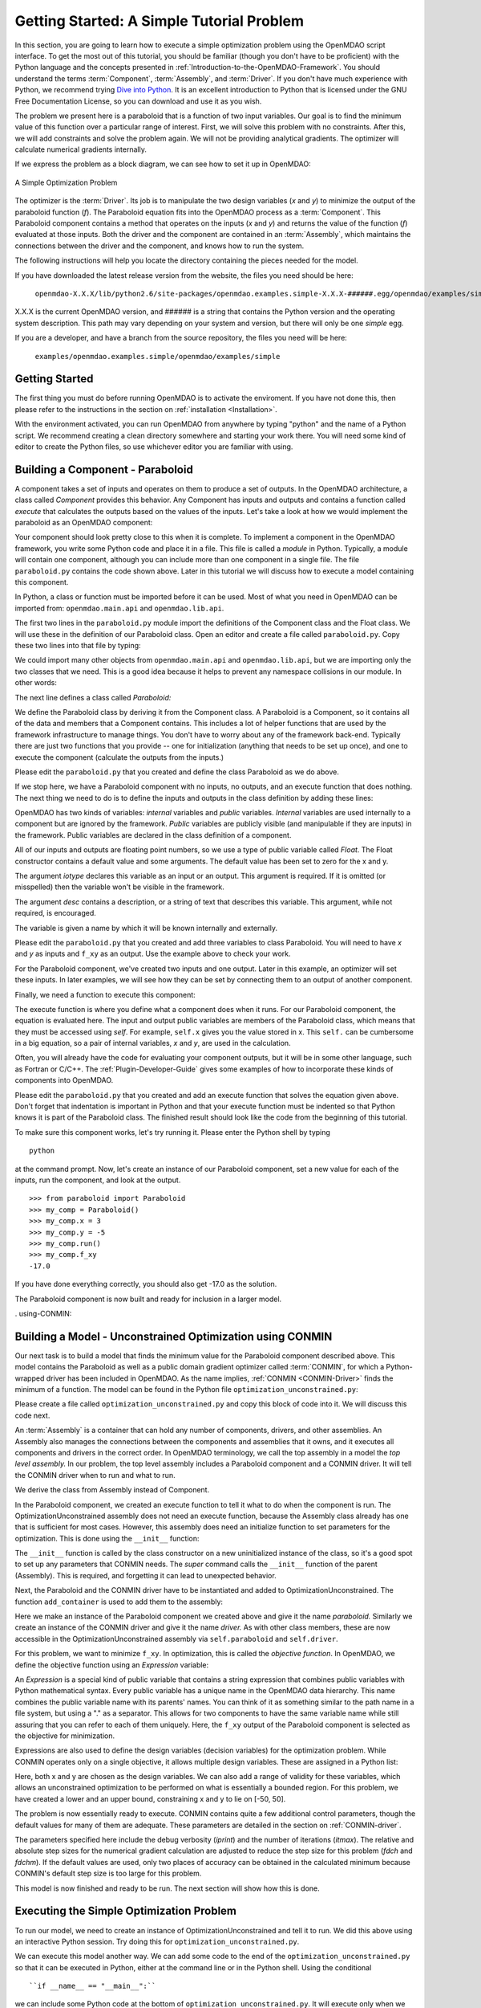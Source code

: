 .. index:: simple example

.. _`Getting-Started-with-OpenMDAO`:

Getting Started: A Simple Tutorial Problem
==========================================

In this section, you are going to learn how to execute a simple optimization
problem using the OpenMDAO script interface. To get the most out of this
tutorial, you should be familiar (though you don't have to be proficient) with
the Python language and the concepts presented in
:ref:`Introduction-to-the-OpenMDAO-Framework`. You should understand the terms
:term:`Component`, :term:`Assembly`, and :term:`Driver`. If you don't have
much experience with Python, we recommend trying `Dive into Python
<http://diveintopython.org/>`_. It is an excellent introduction to Python that
is licensed under the GNU Free Documentation License, so you can download and
use it as you wish.

The problem we present here is a paraboloid that is a function of two input 
variables. Our goal is to find the minimum value of this function
over a particular range of interest. First, we will solve this problem with no constraints. After
this, we will add constraints and solve the problem again. We will not be providing
analytical gradients. The optimizer will calculate numerical gradients internally.

If we express the problem as a block diagram, we can see how to set it up in OpenMDAO:

.. _`OpenMDAO-overview`:

.. figure:: ../../examples/openmdao.examples.simple/openmdao/examples/simple/Simple1.png
   :align: center

   A Simple Optimization Problem
   
The optimizer is the :term:`Driver`. Its job is to manipulate the two design
variables (*x* and *y*) to minimize the output of the paraboloid function
(*f*). The Paraboloid equation fits into the OpenMDAO process as a
:term:`Component`. This Paraboloid component contains a method that operates
on the inputs (*x* and *y*) and returns the value of the function (*f*)
evaluated at those inputs. Both the driver and the component are contained in
an :term:`Assembly`, which maintains the connections between the driver and
the component, and knows how to run the system.

The following instructions will help you locate the directory containing
the pieces needed for the model.

If you have downloaded the latest release version from the website, the files you need should be
here:

    ``openmdao-X.X.X/lib/python2.6/site-packages/openmdao.examples.simple-X.X.X-######.egg/openmdao/examples/simple``
    
X.X.X is the current OpenMDAO version, and ###### is a string that
contains the Python version and the operating system description. This path may
vary depending on your system and version, but there will only be one
*simple* egg.
    
If you are a developer, and have a branch from the source repository, the files you need will
be here:

    ``examples/openmdao.examples.simple/openmdao/examples/simple``
    
Getting Started
---------------

The first thing you must do before running OpenMDAO is to activate the enviroment. If
you have not done this, then please refer to the instructions in the section on 
:ref:`installation <Installation>`.

With the environment activated, you can run OpenMDAO from anywhere by typing "python" and
the name of a Python script. We recommend creating a clean directory somewhere and starting
your work there. You will need some kind of editor to create the Python files, so use
whichever editor you are familiar with using.

.. index:: Component

Building a Component - Paraboloid
---------------------------------

A component takes a set of inputs and operates on them to produce a set of
outputs. In the OpenMDAO architecture, a class called *Component*
provides this behavior. Any Component has inputs and outputs and
contains a function called *execute* that calculates the outputs based on the
values of the inputs. Let's take a look at how we would implement the
paraboloid as an OpenMDAO component:

.. testcode:: simple_component_Paraboloid

    from openmdao.main.api import Component
    from openmdao.lib.api import Float
    
    class Paraboloid(Component):
        """ Evaluates the equation f(x,y) = (x-3)^2 + xy + (y+4)^2 - 3 """
    
        # set up interface to the framework  
        x = Float(0.0, iotype='in', desc='The variable x')
        y = Float(0.0, iotype='in', desc='The variable y')

        f_xy = Float(0.0, iotype='out', desc='F(x,y)')        

        
    def execute(self):
        """f(x,y) = (x-3)^2 + xy + (y+4)^2 - 3
            Minimum: x = 6.6667; y = -7.3333
        """
        
        x = self.x
        y = self.y
        
        self.f_xy = (x-3.0)**2 + x*y + (y+4.0)**2 - 3.0

Your component should look pretty close to this when it is complete. 
To implement a component in the OpenMDAO framework, you write some Python
code and place it in a file. This file is called a *module* in Python.
Typically, a module will contain one component, although you can include more
than one component in a single file. The file ``paraboloid.py`` contains the
code shown above. Later in this tutorial we will discuss how to execute a
model containing this component.

In Python, a class or function must be imported before it can be used. Most of
what you need in OpenMDAO can be imported from: ``openmdao.main.api`` and
``openmdao.lib.api``.

The first two lines in the ``paraboloid.py`` module import the definitions
of the Component class and the Float class.  We will use these in the definition
of our Paraboloid class. Open an editor and create a file called ``paraboloid.py``.
Copy these two lines into that file by typing:

.. testcode:: simple_component_Paraboloid_pieces

    from openmdao.main.api import Component
    from openmdao.lib.api import Float
    
We could import many other objects from ``openmdao.main.api`` and ``openmdao.lib.api``, but we are
importing only the two classes that we need. This is a good idea because it helps to prevent any
namespace collisions in our module. In other words:

.. testcode:: package

    # BAD
    from openmdao.main.api import *
    
    # INCONVENIENT
    import openmdao.main.api
    
    # GOOD
    from openmdao.main.api import Component

The next line defines a class called *Paraboloid:*

.. testcode:: simple_component_Paraboloid_pieces

    class Paraboloid(Component):
        """ Evaluates the equation f(x,y) = (x-3)^2 + xy + (y+4)^2 - 3 """
    
.. index:: classes, functions

We define the Paraboloid class by deriving it from
the Component class. A Paraboloid is a Component, so it
contains all of the data and members that a Component contains. This includes
a lot of helper functions that are used by the framework infrastructure to
manage things. You don't have to worry about any of the framework back-end.
Typically there are just two functions that you provide -- one for
initialization (anything that needs to be set up once), and one to execute the
component (calculate the outputs from the inputs.)

Please edit the ``paraboloid.py`` that you created and define the class
Paraboloid as we do above.

If we stop here, we have a Paraboloid component with no inputs, no 
outputs, and an execute function that does nothing. The next thing we need
to do is to define the inputs and outputs in the class definition
by adding these lines:

.. testcode:: simple_component_Paraboloid_pieces

        # set up interface to the framework  
        x = Float(0.0, iotype='in', desc='The variable x')
        y = Float(0.0, iotype='in', desc='The variable y')

        f_xy = Float(iotype='out', desc='F(x,y)')  

.. index:: Traits

OpenMDAO has two kinds of variables: *internal* variables and *public* variables. *Internal* variables
are used internally to a component but are ignored by the framework. *Public* variables are publicly
visible (and manipulable if they are inputs) in the framework. Public variables are declared in the
class definition of a component.

All of our inputs and outputs are floating point numbers, so we use a type of
public variable called *Float*. The Float constructor contains a default
value and some arguments. The default value has been set to zero for the x
and y.

The argument *iotype* declares this variable as an input or an output. This
argument is required. If it is omitted (or misspelled) then the variable
won't be visible in the framework.

The argument *desc* contains a description, or a string of text that describes this
variable. This argument, while not required, is encouraged.

The variable is given a name by which it will be known internally and externally.

Please edit the ``paraboloid.py`` that you created and add three variables to
class Paraboloid. You will need to have *x* and *y* as inputs and ``f_xy`` as an output. Use
the example above to check your work.

For the Paraboloid component, we've created two inputs and one output. Later
in this example, an optimizer will set these inputs. In later examples, we
will see how they can be set by connecting them to an output of another
component.

Finally, we need a function to execute this component:

.. testcode:: simple_component_Paraboloid_pieces

    def execute(self):
        """f(x,y) = (x-3)^2 + xy + (y+4)^2 - 3
        Optimal solution (minimum): x = 6.6667; y = -7.3333
        """
        
        x = self.x
        y = self.y
        
        self.f_xy = (x-3.0)**2 + x*y + (y+4.0)**2 - 3.0
        
The execute function is where you define what a component does when it runs.
For our Paraboloid component, the equation is evaluated here. The input and
output public variables are members of the Paraboloid class, which means that
they must be accessed using *self*. For example, ``self.x`` gives you the value
stored in x. This ``self.`` can be cumbersome in a big equation, so a pair of
internal variables, *x* and *y*, are used in the calculation.

Often, you will already have the code for evaluating your component outputs,
but it will be in some other language, such as Fortran or C/C++. The :ref:`Plugin-Developer-Guide` 
gives some examples of how to incorporate these kinds of components into OpenMDAO.

Please edit the ``paraboloid.py`` that you created and add an execute function
that solves the equation given above. Don't forget that indentation is important
in Python and that your execute function must be indented so that Python knows
it is part of the Paraboloid class. The finished result should look like the code
from the beginning of this tutorial.

To make sure this component works, let's try running it. Please enter the Python
shell by typing

::

	python
	
at the command prompt. Now, let's create an instance of our Paraboloid component,
set a new value for each of the inputs, run the component, and look at the output.

::

    >>> from paraboloid import Paraboloid
    >>> my_comp = Paraboloid()
    >>> my_comp.x = 3
    >>> my_comp.y = -5
    >>> my_comp.run()
    >>> my_comp.f_xy
    -17.0

If you have done everything correctly, you should also get -17.0 as the solution.    

The Paraboloid component is now built and ready for inclusion in a larger model.

.. index:: CONMIN

. _`using-CONMIN`:

Building a Model - Unconstrained Optimization using CONMIN
-----------------------------------------------------------

Our next task is to build a model that finds the minimum value for the
Paraboloid component described above. This model contains the Paraboloid as
well as a public domain gradient optimizer called :term:`CONMIN`, for which a
Python-wrapped driver has been included in OpenMDAO. As the name implies,
:ref:`CONMIN <CONMIN-Driver>` finds the minimum of a function. The model can be found in the Python
file ``optimization_unconstrained.py``:

.. testcode:: simple_model_Unconstrained

    from openmdao.main.api import Assembly
    from openmdao.lib.api import CONMINdriver
    from openmdao.examples.simple.paraboloid import Paraboloid

    class OptimizationUnconstrained(Assembly):
        """Unconstrained optimization of the Paraboloid with CONMIN."""
    
        def __init__(self):
            """ Creates a new Assembly containing a Paraboloid and an optimizer"""
        
            super(OptimizationUnconstrained, self).__init__()

            # Create Paraboloid component instances
            self.add_container('paraboloid', Paraboloid())

            # Create CONMIN Optimizer instance
            self.add_container('driver', CONMINdriver())
        
            # CONMIN Flags
            self.driver.iprint = 0
            self.driver.itmax = 30
            self.driver.fdch = .000001
            self.driver.fdchm = .000001
        
            # CONMIN Objective 
            self.driver.objective = 'paraboloid.f_xy'
        
            # CONMIN Design Variables 
            self.driver.design_vars = ['paraboloid.x', 
                                     'paraboloid.y' ]
        
            self.driver.lower_bounds = [-50, -50]
            self.driver.upper_bounds = [50, 50]


Please create a file called ``optimization_unconstrained.py`` and copy this
block of code into it. We will discuss this code next.
	    
.. index:: top level Assembly

An :term:`Assembly` is a container that can hold any number of components,
drivers, and other assemblies. An Assembly also manages the connections
between the components and assemblies that it owns, and it executes all
components and drivers in the correct order. In OpenMDAO terminology, we call
the top assembly in a model the *top level assembly.* In our problem, the top
level assembly includes a Paraboloid component and a CONMIN driver. It will
tell the CONMIN driver when to run and what to run.

We derive the class from Assembly instead of Component.

.. testsetup:: simple_model_Unconstrained_pieces

    from openmdao.main.api import Assembly
    from openmdao.lib.api import CONMINdriver
    from openmdao.examples.simple.paraboloid import Paraboloid
    from openmdao.examples.simple.optimization_unconstrained import OptimizationUnconstrained
    
    self = OptimizationUnconstrained()
    
.. testcode:: simple_model_Unconstrained_pieces

    class OptimizationUnconstrained(Assembly):
        """Unconstrained optimization of the Paraboloid with CONMIN."""
    
In the Paraboloid component, we created an execute function to tell it what to
do when the component is run. The OptimizationUnconstrained assembly does
not need an execute function, because the Assembly class already has one that
is sufficient for most cases. However, this assembly does need an initialize
function to set parameters for the optimization. This is done using the
``__init__`` function:

.. testcode:: simple_model_Unconstrained_pieces

        def __init__(self):
            """ Creates a new Assembly containing a Paraboloid and an optimizer"""
        
            super(OptimizationUnconstrained, self).__init__()

.. index:: Expression

The ``__init__`` function is called by the class constructor on a new
uninitialized instance of the class, so it's a good spot to set up any
parameters that CONMIN needs. The *super* command calls the
``__init__`` function of the parent (Assembly). This is required, and forgetting it
can lead to unexpected behavior.

Next, the Paraboloid and the CONMIN driver have to be instantiated and added
to OptimizationUnconstrained. The function ``add_container`` is used to add them
to the assembly:

.. testcode:: simple_model_Unconstrained_pieces

            # Create Paraboloid component instances
            self.add_container('paraboloid', Paraboloid())

            # Create CONMIN Optimizer instance
            self.add_container('driver', CONMINdriver())

Here we make an instance of the Paraboloid component we created above and
give it the name *paraboloid.* Similarly we create an instance of the CONMIN
driver and give it the name *driver.* As with other class members, these are
now accessible in the OptimizationUnconstrained assembly via ``self.paraboloid``
and ``self.driver``.

For this problem, we want to minimize ``f_xy``. In optimization, this is called
the *objective function*. In OpenMDAO, we define the objective function using an
*Expression* variable:
        
.. testcode:: simple_model_Unconstrained_pieces

            # CONMIN Objective 
            self.driver.objective = 'paraboloid.f_xy'

An *Expression* is a special kind of public variable that contains a string
expression that combines public variables with Python mathematical syntax.
Every public variable has a unique name in the OpenMDAO data hierarchy. This
name combines the public variable name with its parents' names. You can think
of it as something similar to the path name in a file system, but using a "."
as a separator. This allows for two components to have the same variable name
while still assuring that you can refer to each of them uniquely. Here, the
``f_xy`` output of the Paraboloid component is selected as the objective for
minimization.

Expressions are also used to define the design variables (decision variables)
for the optimization problem. While CONMIN operates only on a single objective,
it allows multiple design variables. These are assigned in a Python list:
        
.. testcode:: simple_model_Unconstrained_pieces

            # CONMIN Design Variables 
            self.driver.design_vars = ['paraboloid.x', 
                                     'paraboloid.y' ]

Here, both x and y are chosen as the design variables. We can also add a range
of validity for these variables, which allows an unconstrained optimization to be
performed on what is essentially a bounded region. For this problem, we have
created a lower and an upper bound, constraining x and y to lie on [-50, 50].
        
.. testcode:: simple_model_Unconstrained_pieces

            self.driver.lower_bounds = [-50, -50]
            self.driver.upper_bounds = [50, 50]

The problem is now essentially ready to execute. CONMIN contains quite a few
additional control parameters, though the default values for many of them are
adequate. These parameters are detailed in the section on :ref:`CONMIN-driver`.
        
.. testcode:: simple_model_Unconstrained_pieces

            # CONMIN Flags
            self.driver.iprint = 1
            self.driver.itmax = 30
            self.driver.fdch = .000001
            self.driver.fdchm = .000001

The parameters specified here include the debug verbosity (*iprint*) and the number of
iterations (*itmax*). The relative and absolute step sizes for the
numerical gradient calculation are adjusted to reduce the step size for this
problem (*fdch* and *fdchm*). If the default values are used, only two places of
accuracy can be obtained in the calculated minimum because CONMIN's default step
size is too large for this problem.

This model is now finished and ready to be run. The next section will show how this is done.

Executing the Simple Optimization Problem
------------------------------------------

To run our model, we need to create an instance of OptimizationUnconstrained and tell it to run. We
did this above using an interactive Python session. Try doing this for ``optimization_unconstrained.py``.

We can execute this model another way. We can add some code to the end of
the ``optimization_unconstrained.py`` so that it can be executed in Python,
either at the command line or in the Python shell. Using the conditional

::

    ``if __name__ == "__main__":``
    
we can include some Python code at the bottom of ``optimization_unconstrained.py``. It will execute only
when we call it at the command line or the shell, and not when another module imports it. So, the final
lines in this file are:

.. testsetup:: simple_model_Unconstrained_run

    from openmdao.main.api import set_as_top
    from openmdao.examples.simple.optimization_unconstrained import OptimizationUnconstrained
    __name__ = "__main__"

.. testcode:: simple_model_Unconstrained_run

    if __name__ == "__main__": 

        opt_problem = OptimizationUnconstrained()
        set_as_top(opt_problem)

        import time
        tt = time.time()
        
        opt_problem.run()

        print "\n"
        print "CONMIN Iterations: ", opt_problem.driver.iter_count
        print "Minimum found at (%f, %f)" % (opt_problem.paraboloid.x, \
                                         opt_problem.paraboloid.y)
        print "Elapsed time: ", time.time()-tt, "seconds"

.. testoutput:: simple_model_Unconstrained_run
    :hide:

    ...
    CONMIN Iterations:  5
    Minimum found at (6.666309, -7.333026)
    Elapsed time:  ... seconds
        
 
This block of code does four things. In the first statement, we create an
instance of the class OptimizationUnconstrained with the name
``opt_problem``. In the second statement, we set ``opt_problem`` as the top
Assembly in the model hierarchy. This will be explained in a later tutorial.
In the fifth statement, we tell ``opt_problem`` to run. The model will execute
until the optimizer's termination criteria are reached. The rest of the
statements print the results and report the elapsed time.

Please edit your copy of ``optimization_unconstrained.py`` and add the
block of code into it. Now, save the file and type the following at the command
prompt:

::

        python optimization_unconstrained.py

This should produce the output:

:: 

    [ CONMIN output not shown ]
    CONMIN Iterations:  5
    Minimum found at (6.666309, -7.333026)
    Elapsed time:  0.0558300018311 seconds

Now we are ready to solve a more advanced optimization problem with constraints.    
    
.. index:: constraints, CONMIN

.. _`constrained-optimization`:

Building a Model - Constrained Optimization using CONMIN
---------------------------------------------------------

Usually, an optimization problem also contains constraints that reduce the
design space. *Constraints* are equations or inequalities that are expressed as functions
of the design variables. We would like to add a constraint to our model in
``optimization_unconstrained.py``. First, copy the file and give the new file the
name ``optimization_constrained.py``. Inside of this file, change the name of the
assembly from OptimizationUnconstrained to OptimizationConstrained. Don't forget to
also change it in the bottom section where it is instantiated and run.

In OpenMDAO, you can construct a constraint with an Expression using any available public
variables to build an expression with Python mathematical syntax. For CONMIN,
the constraints parameter is a list of inequalities that are defined to be
satisfied when they return a negative value or zero and violated when they
return a positive value.

We want to add the constraint ``(y-x+15)<0`` to the problem. The unconstrained
minimum violates this constraint, so a new minimum must be found by
the optimizer. We can add a constraint to our existing OptimizationUnconstrained
model by adding one line to the init function:

.. testcode:: simple_model_Unconstrained_pieces

        # CONMIN Constraints
        self.driver.constraints = ['paraboloid.y-paraboloid.x+15.0']

So, please add this line to the ``__init__`` function in
``optimization_constrained.py`` and save it. Execute it by typing:

::

        python optimization_constrained.py
    
When it is executed, it should produce this output:

:: 

    [ CONMIN output not shown ]
    CONMIN Iterations:  6
    Minimum found at (7.175775, -7.824225)
    Elapsed time:  0.0295481681824 seconds
    
Notice that the minimum of the constrained problem is different from the minimum of
the unconstrained problem.

This concludes an introduction to a simple problem of component creation and execution in
OpenMDAO. The next tutorial section introduces a problem with more complexity and
presents additional features of the framework.
